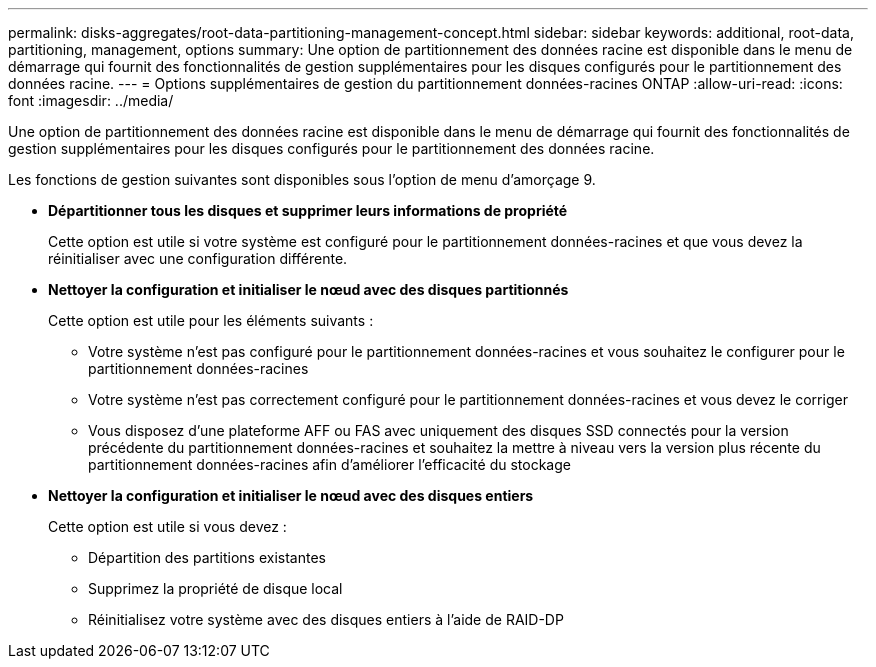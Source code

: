 ---
permalink: disks-aggregates/root-data-partitioning-management-concept.html 
sidebar: sidebar 
keywords: additional, root-data, partitioning, management, options 
summary: Une option de partitionnement des données racine est disponible dans le menu de démarrage qui fournit des fonctionnalités de gestion supplémentaires pour les disques configurés pour le partitionnement des données racine. 
---
= Options supplémentaires de gestion du partitionnement données-racines ONTAP
:allow-uri-read: 
:icons: font
:imagesdir: ../media/


[role="lead"]
Une option de partitionnement des données racine est disponible dans le menu de démarrage qui fournit des fonctionnalités de gestion supplémentaires pour les disques configurés pour le partitionnement des données racine.

Les fonctions de gestion suivantes sont disponibles sous l'option de menu d'amorçage 9.

* *Départitionner tous les disques et supprimer leurs informations de propriété*
+
Cette option est utile si votre système est configuré pour le partitionnement données-racines et que vous devez la réinitialiser avec une configuration différente.

* *Nettoyer la configuration et initialiser le nœud avec des disques partitionnés*
+
Cette option est utile pour les éléments suivants :

+
** Votre système n'est pas configuré pour le partitionnement données-racines et vous souhaitez le configurer pour le partitionnement données-racines
** Votre système n'est pas correctement configuré pour le partitionnement données-racines et vous devez le corriger
** Vous disposez d'une plateforme AFF ou FAS avec uniquement des disques SSD connectés pour la version précédente du partitionnement données-racines et souhaitez la mettre à niveau vers la version plus récente du partitionnement données-racines afin d'améliorer l'efficacité du stockage


* *Nettoyer la configuration et initialiser le nœud avec des disques entiers*
+
Cette option est utile si vous devez :

+
** Départition des partitions existantes
** Supprimez la propriété de disque local
** Réinitialisez votre système avec des disques entiers à l'aide de RAID-DP



